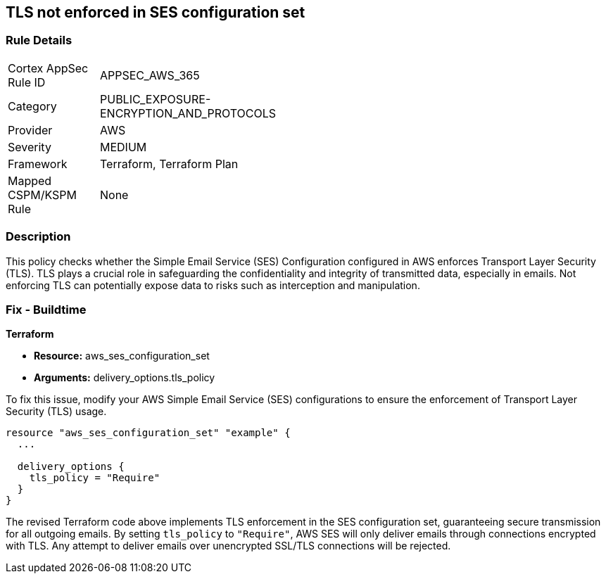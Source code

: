 == TLS not enforced in SES configuration set

=== Rule Details

[width=45%]
|===
|Cortex AppSec Rule ID |APPSEC_AWS_365
|Category |PUBLIC_EXPOSURE-ENCRYPTION_AND_PROTOCOLS
|Provider |AWS
|Severity |MEDIUM
|Framework |Terraform, Terraform Plan
|Mapped CSPM/KSPM Rule |None
|===


=== Description

This policy checks whether the Simple Email Service (SES) Configuration configured in AWS enforces Transport Layer Security (TLS). TLS plays a crucial role in safeguarding the confidentiality and integrity of transmitted data, especially in emails. Not enforcing TLS can potentially expose data to risks such as interception and manipulation.

=== Fix - Buildtime

*Terraform*

* *Resource:* aws_ses_configuration_set
* *Arguments:* delivery_options.tls_policy

To fix this issue, modify your AWS Simple Email Service (SES) configurations to ensure the enforcement of Transport Layer Security (TLS) usage.

[source,go]
----
resource "aws_ses_configuration_set" "example" {
  ...

  delivery_options {
    tls_policy = "Require"
  }
}
----

The revised Terraform code above implements TLS enforcement in the SES configuration set, guaranteeing secure transmission for all outgoing emails. By setting `tls_policy` to `"Require"`, AWS SES will only deliver emails through connections encrypted with TLS. Any attempt to deliver emails over unencrypted SSL/TLS connections will be rejected.

